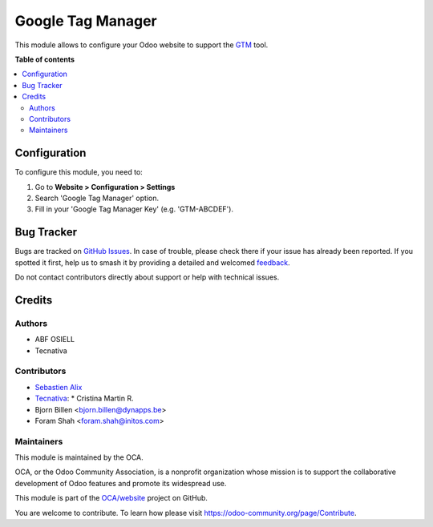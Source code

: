 ==================
Google Tag Manager
==================

.. 
   !!!!!!!!!!!!!!!!!!!!!!!!!!!!!!!!!!!!!!!!!!!!!!!!!!!!
   !! This file is generated by oca-gen-addon-readme !!
   !! changes will be overwritten.                   !!
   !!!!!!!!!!!!!!!!!!!!!!!!!!!!!!!!!!!!!!!!!!!!!!!!!!!!
   !! source digest: sha256:dccf936ff71a501a4ec0c58a11543ff0a873dc6dbe82dae69c1c6596c2e7239f
   !!!!!!!!!!!!!!!!!!!!!!!!!!!!!!!!!!!!!!!!!!!!!!!!!!!!

.. |badge1| image:: https://img.shields.io/badge/maturity-Beta-yellow.png
    :target: https://odoo-community.org/page/development-status
    :alt: Beta
.. |badge2| image:: https://img.shields.io/badge/licence-AGPL--3-blue.png
    :target: http://www.gnu.org/licenses/agpl-3.0-standalone.html
    :alt: License: AGPL-3
.. |badge3| image:: https://img.shields.io/badge/github-OCA%2Fwebsite-lightgray.png?logo=github
    :target: https://github.com/OCA/website/tree/16.0/website_google_tag_manager
    :alt: OCA/website
.. |badge4| image:: https://img.shields.io/badge/weblate-Translate%20me-F47D42.png
    :target: https://translation.odoo-community.org/projects/website-16-0/website-16-0-website_google_tag_manager
    :alt: Translate me on Weblate
.. |badge5| image:: https://img.shields.io/badge/runboat-Try%20me-875A7B.png
    :target: https://runboat.odoo-community.org/builds?repo=OCA/website&target_branch=16.0
    :alt: Try me on Runboat

|badge1| |badge2| |badge3| |badge4| |badge5|

This module allows to configure your Odoo website to support the
`GTM <https://marketingplatform.google.com/about/tag-manager/>`_
tool.

**Table of contents**

.. contents::
   :local:

Configuration
=============

To configure this module, you need to:

#. Go to **Website > Configuration > Settings**
#. Search 'Google Tag Manager' option.
#. Fill in your 'Google Tag Manager Key' (e.g. 'GTM-ABCDEF').

Bug Tracker
===========

Bugs are tracked on `GitHub Issues <https://github.com/OCA/website/issues>`_.
In case of trouble, please check there if your issue has already been reported.
If you spotted it first, help us to smash it by providing a detailed and welcomed
`feedback <https://github.com/OCA/website/issues/new?body=module:%20website_google_tag_manager%0Aversion:%2016.0%0A%0A**Steps%20to%20reproduce**%0A-%20...%0A%0A**Current%20behavior**%0A%0A**Expected%20behavior**>`_.

Do not contact contributors directly about support or help with technical issues.

Credits
=======

Authors
~~~~~~~

* ABF OSIELL
* Tecnativa

Contributors
~~~~~~~~~~~~

* `Sebastien Alix <sebastien.alix@osiell.com>`_
* `Tecnativa <https://www.tecnativa.com>`__:
  * Cristina Martin R.
* Bjorn Billen <bjorn.billen@dynapps.be>
* Foram Shah <foram.shah@initos.com>

Maintainers
~~~~~~~~~~~

This module is maintained by the OCA.

.. image:: https://odoo-community.org/logo.png
   :alt: Odoo Community Association
   :target: https://odoo-community.org

OCA, or the Odoo Community Association, is a nonprofit organization whose
mission is to support the collaborative development of Odoo features and
promote its widespread use.

This module is part of the `OCA/website <https://github.com/OCA/website/tree/16.0/website_google_tag_manager>`_ project on GitHub.

You are welcome to contribute. To learn how please visit https://odoo-community.org/page/Contribute.
